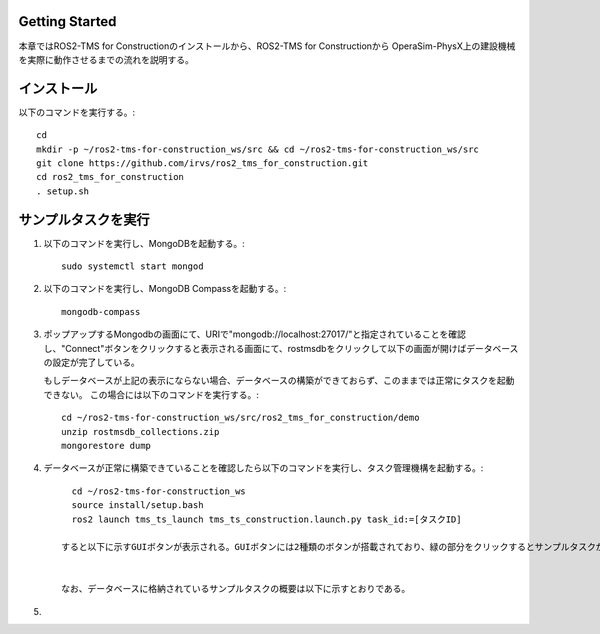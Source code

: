 Getting Started
===================================

本章ではROS2-TMS for Constructionのインストールから、ROS2-TMS for Constructionから
OperaSim-PhysX上の建設機械を実際に動作させるまでの流れを説明する。

インストール
===================================

以下のコマンドを実行する。::

      cd
      mkdir -p ~/ros2-tms-for-construction_ws/src && cd ~/ros2-tms-for-construction_ws/src
      git clone https://github.com/irvs/ros2_tms_for_construction.git
      cd ros2_tms_for_construction
      . setup.sh

サンプルタスクを実行
===================================

1. 以下のコマンドを実行し、MongoDBを起動する。::
   
      sudo systemctl start mongod
   
2. 以下のコマンドを実行し、MongoDB Compassを起動する。::
   
      mongodb-compass
   
3. ポップアップするMongodbの画面にて、URIで"mongodb://localhost:27017/"と指定されていることを確認し、"Connect"ボタンをクリックすると表示される画面にて、rostmsdbをクリックして以下の画面が開けばデータベースの設定が完了している。

   もしデータベースが上記の表示にならない場合、データベースの構築ができておらず、このままでは正常にタスクを起動できない。
   この場合には以下のコマンドを実行する。::
       
      cd ~/ros2-tms-for-construction_ws/src/ros2_tms_for_construction/demo
      unzip rostmsdb_collections.zip
      mongorestore dump

4. データベースが正常に構築できていることを確認したら以下のコマンドを実行し、タスク管理機構を起動する。::

      cd ~/ros2-tms-for-construction_ws
      source install/setup.bash
      ros2 launch tms_ts_launch tms_ts_construction.launch.py task_id:=[タスクID]
    
    すると以下に示すGUIボタンが表示される。GUIボタンには2種類のボタンが搭載されており、緑の部分をクリックするとサンプルタスクが実行される。また、赤色の領域をクリックするとタスク実行を緊急停止させることができる。


    なお、データベースに格納されているサンプルタスクの概要は以下に示すとおりである。

    
5. 
